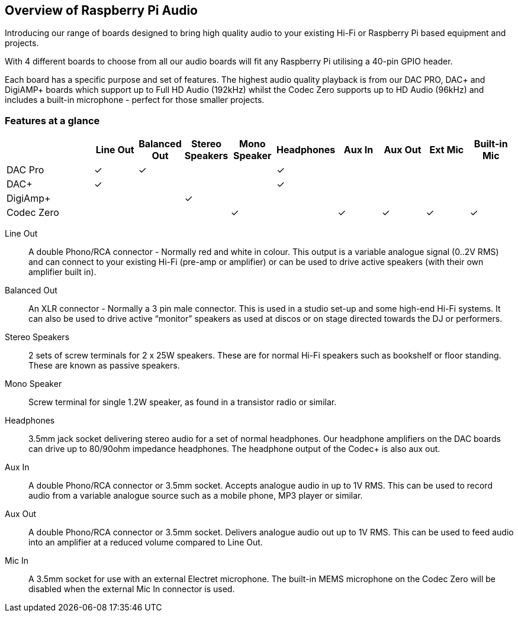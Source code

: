 == Overview of Raspberry Pi Audio
 
Introducing our range of boards designed to bring high quality audio to your existing Hi-Fi or Raspberry Pi based equipment and projects.

With 4 different boards to choose from all our audio boards will fit any Raspberry Pi utilising a 40-pin GPIO header.

Each board has a specific purpose and set of features. The highest audio quality playback is from our DAC PRO, DAC{plus} and DigiAMP{plus} boards which support up to Full HD Audio (192kHz) whilst the Codec Zero supports up to HD Audio (96kHz) and includes a built-in microphone - perfect for those smaller projects.

=== Features at a glance
[cols="2,1,1,1,1,1,1,1,1,1"]
|===
| | *Line Out* | *Balanced Out* | *Stereo Speakers* | *Mono Speaker* | *Headphones* | *Aux In* | *Aux Out* | *Ext Mic* | *Built-in Mic*

| DAC Pro ^| ✓ ^| ✓ | | ^| ✓ | | | | 
| DAC{plus} ^| ✓ | | | ^| ✓ | | | | 
| DigiAmp{plus} | | ^| ✓ | | | | | | 
| Codec Zero | | | ^| ✓ | ^| ✓ ^| ✓ ^| ✓ ^| ✓ 
|===

Line Out:: A double Phono/RCA connector - Normally red and white in colour. This output is a variable
analogue signal (0..2V RMS) and can connect to your existing Hi-Fi (pre-amp or amplifier) or can be used
to drive active speakers (with their own amplifier built in).
Balanced Out:: An XLR connector - Normally a 3 pin male connector. This is used in a studio set-up and some
high-end Hi-Fi systems. It can also be used to drive active “monitor” speakers as used at discos or on
stage directed towards the DJ or performers. 
Stereo Speakers:: 2 sets of screw terminals for 2 x 25W speakers. These are for normal Hi-Fi speakers such as bookshelf or floor
standing. These are known as passive speakers.
Mono Speaker:: Screw terminal for single 1.2W speaker, as found in a transistor radio or similar.
Headphones:: 3.5mm jack socket delivering stereo audio for a set of normal headphones. Our headphone amplifiers on the DAC boards can drive up to 80/90ohm impedance headphones. The headphone output of the Codec+ is also aux out.
Aux In:: A double Phono/RCA connector or 3.5mm socket. Accepts analogue audio in up to 1V RMS. This can be used to record audio from a variable analogue source such as a mobile phone, MP3 player or similar.
Aux Out:: A double Phono/RCA connector or 3.5mm socket. Delivers analogue audio out up to 1V RMS. This can be used to feed audio into an amplifier at a reduced volume compared to Line Out.
Mic In:: A 3.5mm socket for use with an external Electret microphone. The built-in MEMS microphone on the Codec Zero will be disabled when the external Mic In connector is used.

